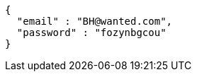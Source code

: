 [source,json,options="nowrap"]
----
{
  "email" : "BH@wanted.com",
  "password" : "fozynbgcou"
}
----